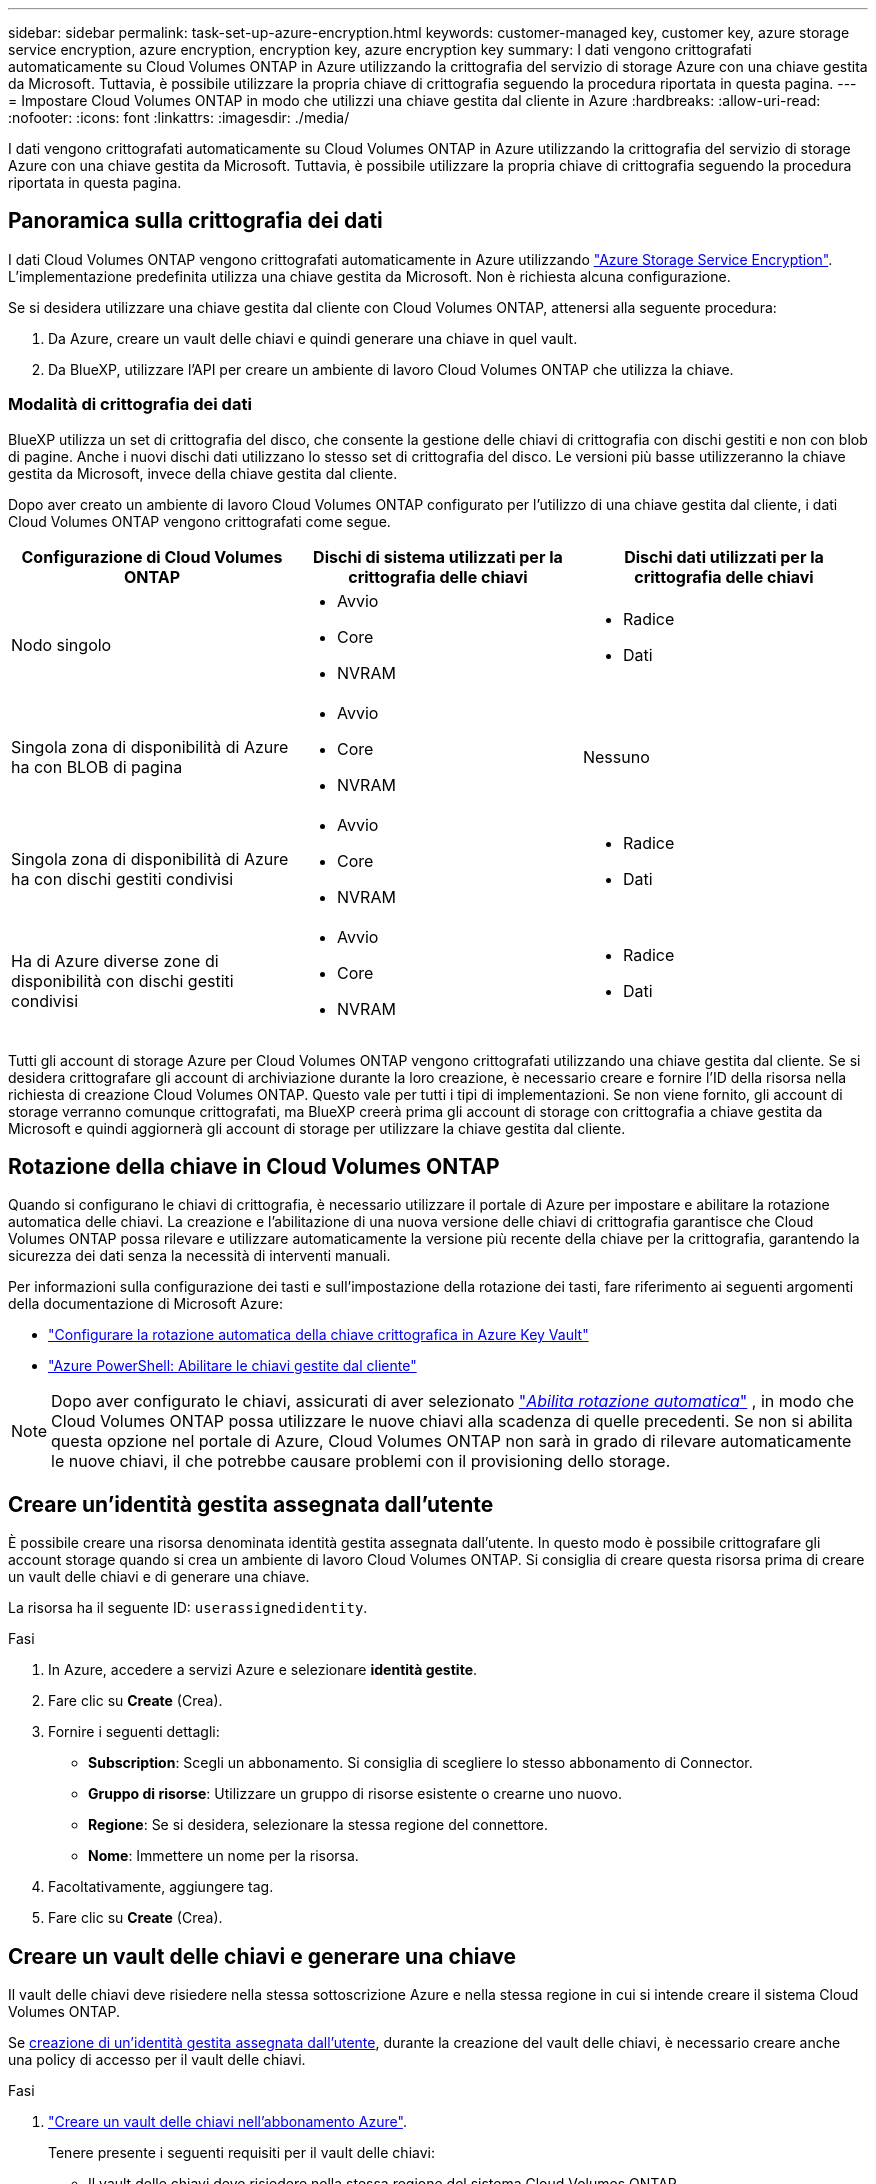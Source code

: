 ---
sidebar: sidebar 
permalink: task-set-up-azure-encryption.html 
keywords: customer-managed key, customer key, azure storage service encryption, azure encryption, encryption key, azure encryption key 
summary: I dati vengono crittografati automaticamente su Cloud Volumes ONTAP in Azure utilizzando la crittografia del servizio di storage Azure con una chiave gestita da Microsoft. Tuttavia, è possibile utilizzare la propria chiave di crittografia seguendo la procedura riportata in questa pagina. 
---
= Impostare Cloud Volumes ONTAP in modo che utilizzi una chiave gestita dal cliente in Azure
:hardbreaks:
:allow-uri-read: 
:nofooter: 
:icons: font
:linkattrs: 
:imagesdir: ./media/


[role="lead"]
I dati vengono crittografati automaticamente su Cloud Volumes ONTAP in Azure utilizzando la crittografia del servizio di storage Azure con una chiave gestita da Microsoft. Tuttavia, è possibile utilizzare la propria chiave di crittografia seguendo la procedura riportata in questa pagina.



== Panoramica sulla crittografia dei dati

I dati Cloud Volumes ONTAP vengono crittografati automaticamente in Azure utilizzando https://learn.microsoft.com/en-us/azure/security/fundamentals/encryption-overview["Azure Storage Service Encryption"^]. L'implementazione predefinita utilizza una chiave gestita da Microsoft. Non è richiesta alcuna configurazione.

Se si desidera utilizzare una chiave gestita dal cliente con Cloud Volumes ONTAP, attenersi alla seguente procedura:

. Da Azure, creare un vault delle chiavi e quindi generare una chiave in quel vault.
. Da BlueXP, utilizzare l'API per creare un ambiente di lavoro Cloud Volumes ONTAP che utilizza la chiave.




=== Modalità di crittografia dei dati

BlueXP utilizza un set di crittografia del disco, che consente la gestione delle chiavi di crittografia con dischi gestiti e non con blob di pagine. Anche i nuovi dischi dati utilizzano lo stesso set di crittografia del disco. Le versioni più basse utilizzeranno la chiave gestita da Microsoft, invece della chiave gestita dal cliente.

Dopo aver creato un ambiente di lavoro Cloud Volumes ONTAP configurato per l'utilizzo di una chiave gestita dal cliente, i dati Cloud Volumes ONTAP vengono crittografati come segue.

[cols="2a,2a,2a"]
|===
| Configurazione di Cloud Volumes ONTAP | Dischi di sistema utilizzati per la crittografia delle chiavi | Dischi dati utilizzati per la crittografia delle chiavi 


 a| 
Nodo singolo
 a| 
* Avvio
* Core
* NVRAM

 a| 
* Radice
* Dati




 a| 
Singola zona di disponibilità di Azure ha con BLOB di pagina
 a| 
* Avvio
* Core
* NVRAM

 a| 
Nessuno



 a| 
Singola zona di disponibilità di Azure ha con dischi gestiti condivisi
 a| 
* Avvio
* Core
* NVRAM

 a| 
* Radice
* Dati




 a| 
Ha di Azure diverse zone di disponibilità con dischi gestiti condivisi
 a| 
* Avvio
* Core
* NVRAM

 a| 
* Radice
* Dati


|===
Tutti gli account di storage Azure per Cloud Volumes ONTAP vengono crittografati utilizzando una chiave gestita dal cliente. Se si desidera crittografare gli account di archiviazione durante la loro creazione, è necessario creare e fornire l'ID della risorsa nella richiesta di creazione Cloud Volumes ONTAP. Questo vale per tutti i tipi di implementazioni. Se non viene fornito, gli account di storage verranno comunque crittografati, ma BlueXP creerà prima gli account di storage con crittografia a chiave gestita da Microsoft e quindi aggiornerà gli account di storage per utilizzare la chiave gestita dal cliente.



== Rotazione della chiave in Cloud Volumes ONTAP

Quando si configurano le chiavi di crittografia, è necessario utilizzare il portale di Azure per impostare e abilitare la rotazione automatica delle chiavi. La creazione e l'abilitazione di una nuova versione delle chiavi di crittografia garantisce che Cloud Volumes ONTAP possa rilevare e utilizzare automaticamente la versione più recente della chiave per la crittografia, garantendo la sicurezza dei dati senza la necessità di interventi manuali.

Per informazioni sulla configurazione dei tasti e sull'impostazione della rotazione dei tasti, fare riferimento ai seguenti argomenti della documentazione di Microsoft Azure:

* https://learn.microsoft.com/en-us/azure/key-vault/keys/how-to-configure-key-rotation["Configurare la rotazione automatica della chiave crittografica in Azure Key Vault"^]
* https://learn.microsoft.com/en-us/azure/virtual-machines/windows/disks-enable-customer-managed-keys-powershell#set-up-an-azure-key-vault-and-diskencryptionset-with-automatic-key-rotation-preview["Azure PowerShell: Abilitare le chiavi gestite dal cliente"^]



NOTE: Dopo aver configurato le chiavi, assicurati di aver selezionato  https://learn.microsoft.com/en-us/azure/key-vault/keys/how-to-configure-key-rotation#key-rotation-policy["_Abilita rotazione automatica_"^] , in modo che Cloud Volumes ONTAP possa utilizzare le nuove chiavi alla scadenza di quelle precedenti. Se non si abilita questa opzione nel portale di Azure, Cloud Volumes ONTAP non sarà in grado di rilevare automaticamente le nuove chiavi, il che potrebbe causare problemi con il provisioning dello storage.



== Creare un'identità gestita assegnata dall'utente

È possibile creare una risorsa denominata identità gestita assegnata dall'utente. In questo modo è possibile crittografare gli account storage quando si crea un ambiente di lavoro Cloud Volumes ONTAP. Si consiglia di creare questa risorsa prima di creare un vault delle chiavi e di generare una chiave.

La risorsa ha il seguente ID: `userassignedidentity`.

.Fasi
. In Azure, accedere a servizi Azure e selezionare *identità gestite*.
. Fare clic su *Create* (Crea).
. Fornire i seguenti dettagli:
+
** *Subscription*: Scegli un abbonamento. Si consiglia di scegliere lo stesso abbonamento di Connector.
** *Gruppo di risorse*: Utilizzare un gruppo di risorse esistente o crearne uno nuovo.
** *Regione*: Se si desidera, selezionare la stessa regione del connettore.
** *Nome*: Immettere un nome per la risorsa.


. Facoltativamente, aggiungere tag.
. Fare clic su *Create* (Crea).




== Creare un vault delle chiavi e generare una chiave

Il vault delle chiavi deve risiedere nella stessa sottoscrizione Azure e nella stessa regione in cui si intende creare il sistema Cloud Volumes ONTAP.

Se <<Creare un'identità gestita assegnata dall'utente,creazione di un'identità gestita assegnata dall'utente>>, durante la creazione del vault delle chiavi, è necessario creare anche una policy di accesso per il vault delle chiavi.

.Fasi
. https://docs.microsoft.com/en-us/azure/key-vault/general/quick-create-portal["Creare un vault delle chiavi nell'abbonamento Azure"^].
+
Tenere presente i seguenti requisiti per il vault delle chiavi:

+
** Il vault delle chiavi deve risiedere nella stessa regione del sistema Cloud Volumes ONTAP.
** Devono essere attivate le seguenti opzioni:
+
*** *Soft-delete* (questa opzione è attivata per impostazione predefinita, ma deve _non_ essere disattivata)
*** *Protezione da spurgo*
*** *Azure Disk Encryption per la crittografia dei volumi* (per sistemi a nodo singolo, coppie ha in zone multiple e implementazioni ha Single AZ)
+

NOTE: L'utilizzo delle chiavi di crittografia Azure gestite dal cliente dipende dall'attivazione della crittografia del disco di Azure per il vault delle chiavi.



** Se è stata creata un'identità gestita assegnata dall'utente, deve essere attivata la seguente opzione:
+
*** *Policy di accesso al vault*




. Se è stata selezionata la policy di accesso al vault, fare clic su Create (Crea) per creare una policy di accesso per il vault delle chiavi. In caso contrario, passare alla fase 3.
+
.. Selezionare le seguenti autorizzazioni:
+
*** ottieni
*** elenco
*** decrittare
*** crittografare
*** tasto di savvolgimento
*** tasto di avvolgimento
*** verificare
*** segnale


.. Selezionare l'identità gestita (risorsa) assegnata dall'utente come principale.
.. Esaminare e creare la policy di accesso.


. https://docs.microsoft.com/en-us/azure/key-vault/keys/quick-create-portal#add-a-key-to-key-vault["Generare una chiave nell'archivio chiavi"^].
+
Tenere presente i seguenti requisiti per la chiave:

+
** Il tipo di chiave deve essere *RSA*.
** La dimensione consigliata della chiave RSA è *2048*, ma sono supportate altre dimensioni.






== Creare un ambiente di lavoro che utilizzi la chiave di crittografia

Dopo aver creato l'archivio delle chiavi e aver generato una chiave di crittografia, è possibile creare un nuovo sistema Cloud Volumes ONTAP configurato per l'utilizzo della chiave. Questi passaggi sono supportati dall'API BlueXP.

.Autorizzazioni richieste
Se si desidera utilizzare una chiave gestita dal cliente con un sistema Cloud Volumes ONTAP a nodo singolo, assicurarsi che BlueXP Connector disponga delle seguenti autorizzazioni:

[source, json]
----
"Microsoft.Compute/diskEncryptionSets/read",
"Microsoft.Compute/diskEncryptionSets/write",
"Microsoft.Compute/diskEncryptionSets/delete"
"Microsoft.KeyVault/vaults/deploy/action",
"Microsoft.KeyVault/vaults/read",
"Microsoft.KeyVault/vaults/accessPolicies/write",
"Microsoft.ManagedIdentity/userAssignedIdentities/assign/action"
----
https://docs.netapp.com/us-en/bluexp-setup-admin/reference-permissions-azure.html["Visualizzare l'elenco più recente delle autorizzazioni"^]

.Fasi
. Ottenere l'elenco dei vault chiave nell'abbonamento Azure utilizzando la seguente chiamata API BlueXP.
+
Per una coppia ha: `GET /azure/ha/metadata/vaults`

+
Per nodo singolo: `GET /azure/vsa/metadata/vaults`

+
Prendere nota del *nome* e del *resourceGroup*. Sarà necessario specificare questi valori nel passaggio successivo.

+
https://docs.netapp.com/us-en/bluexp-automation/cm/api_ref_resources.html#azure-hametadata["Scopri di più su questa chiamata API"^].

. Ottenere l'elenco delle chiavi all'interno del vault utilizzando la seguente chiamata API BlueXP.
+
Per una coppia ha: `GET /azure/ha/metadata/keys-vault`

+
Per nodo singolo: `GET /azure/vsa/metadata/keys-vault`

+
Prendere nota del *nome chiave*. Nel passaggio successivo, specificare tale valore (insieme al nome del vault).

+
https://docs.netapp.com/us-en/bluexp-automation/cm/api_ref_resources.html#azure-hametadata["Scopri di più su questa chiamata API"^].

. Creare un sistema Cloud Volumes ONTAP utilizzando la seguente chiamata API BlueXP.
+
.. Per una coppia ha:
+
`POST /azure/ha/working-environments`

+
Il corpo della richiesta deve includere i seguenti campi:

+
[source, json]
----
"azureEncryptionParameters": {
              "key": "keyName",
              "vaultName": "vaultName"
}
----
+

NOTE: Includere il `"userAssignedIdentity": " userAssignedIdentityId"` se questa risorsa è stata creata per essere utilizzata per la crittografia dell'account di storage.

+
https://docs.netapp.com/us-en/bluexp-automation/cm/api_ref_resources.html#azure-haworking-environments["Scopri di più su questa chiamata API"^].

.. Per un sistema a nodo singolo:
+
`POST /azure/vsa/working-environments`

+
Il corpo della richiesta deve includere i seguenti campi:

+
[source, json]
----
"azureEncryptionParameters": {
              "key": "keyName",
              "vaultName": "vaultName"
}
----
+

NOTE: Includere il `"userAssignedIdentity": " userAssignedIdentityId"` se questa risorsa è stata creata per essere utilizzata per la crittografia dell'account di storage.

+
https://docs.netapp.com/us-en/bluexp-automation/cm/api_ref_resources.html#azure-vsaworking-environments["Scopri di più su questa chiamata API"^].





.Risultato
Si dispone di un nuovo sistema Cloud Volumes ONTAP configurato per utilizzare la chiave gestita dal cliente per la crittografia dei dati.
